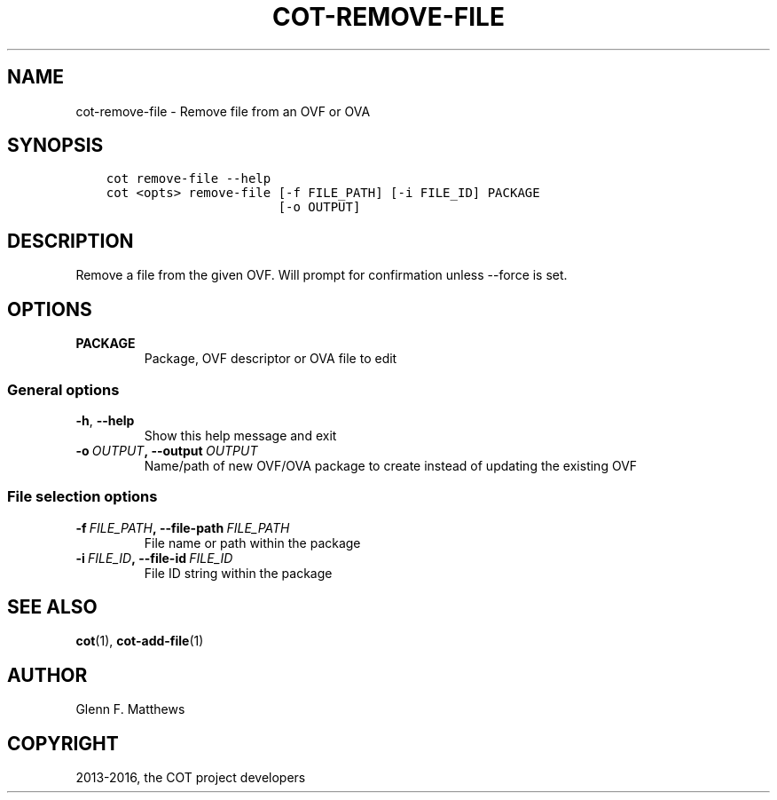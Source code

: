 .\" Man page generated from reStructuredText.
.
.TH "COT-REMOVE-FILE" "1" "Aug 12, 2016" "1.7.1" "Common OVF Tool (COT)"
.SH NAME
cot-remove-file \- Remove file from an OVF or OVA
.
.nr rst2man-indent-level 0
.
.de1 rstReportMargin
\\$1 \\n[an-margin]
level \\n[rst2man-indent-level]
level margin: \\n[rst2man-indent\\n[rst2man-indent-level]]
-
\\n[rst2man-indent0]
\\n[rst2man-indent1]
\\n[rst2man-indent2]
..
.de1 INDENT
.\" .rstReportMargin pre:
. RS \\$1
. nr rst2man-indent\\n[rst2man-indent-level] \\n[an-margin]
. nr rst2man-indent-level +1
.\" .rstReportMargin post:
..
.de UNINDENT
. RE
.\" indent \\n[an-margin]
.\" old: \\n[rst2man-indent\\n[rst2man-indent-level]]
.nr rst2man-indent-level -1
.\" new: \\n[rst2man-indent\\n[rst2man-indent-level]]
.in \\n[rst2man-indent\\n[rst2man-indent-level]]u
..
.SH SYNOPSIS
.INDENT 0.0
.INDENT 3.5
.sp
.nf
.ft C
cot remove\-file \-\-help
cot <opts> remove\-file [\-f FILE_PATH] [\-i FILE_ID] PACKAGE
                       [\-o OUTPUT]
.ft P
.fi
.UNINDENT
.UNINDENT
.SH DESCRIPTION
.sp
Remove a file from the given OVF. Will prompt for confirmation unless
\-\-force is set.
.SH OPTIONS
.INDENT 0.0
.TP
.B PACKAGE
Package, OVF descriptor or OVA file to edit
.UNINDENT
.SS General options
.INDENT 0.0
.TP
.B \-h\fP,\fB  \-\-help
Show this help message and exit
.TP
.BI \-o \ OUTPUT\fP,\fB \ \-\-output \ OUTPUT
Name/path of new OVF/OVA package to create
instead of updating the existing OVF
.UNINDENT
.SS File selection options
.INDENT 0.0
.TP
.BI \-f \ FILE_PATH\fP,\fB \ \-\-file\-path \ FILE_PATH
File name or path within the package
.TP
.BI \-i \ FILE_ID\fP,\fB \ \-\-file\-id \ FILE_ID
File ID string within the package
.UNINDENT
.SH SEE ALSO
.sp
\fBcot\fP(1), \fBcot\-add\-file\fP(1)
.SH AUTHOR
Glenn F. Matthews
.SH COPYRIGHT
2013-2016, the COT project developers
.\" Generated by docutils manpage writer.
.
